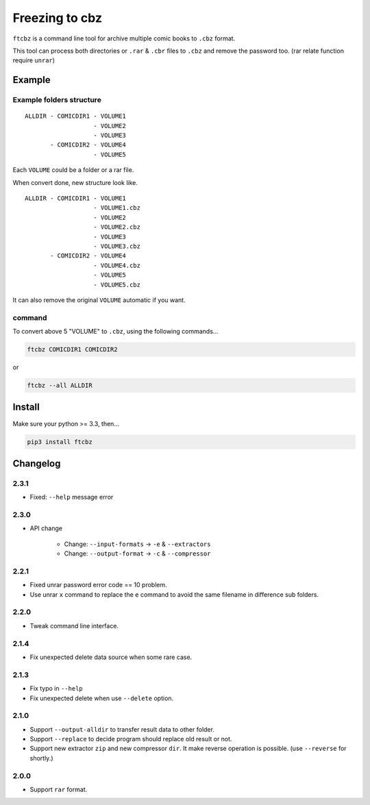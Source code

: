 Freezing to cbz
################

``ftcbz`` is a command line tool for archive multiple comic books to ``.cbz`` format.

This tool can process both directories or ``.rar`` & ``.cbr`` files to ``.cbz`` and remove the password too. (rar relate function require ``unrar``)

Example
==============

Example folders structure
---------------------------

::

    ALLDIR - COMICDIR1 - VOLUME1
                       - VOLUME2
                       - VOLUME3
           - COMICDIR2 - VOLUME4
                       - VOLUME5

Each ``VOLUME`` could be a folder or a rar file.

When convert done, new structure look like.

::

    ALLDIR - COMICDIR1 - VOLUME1
                       - VOLUME1.cbz
                       - VOLUME2
                       - VOLUME2.cbz
                       - VOLUME3
                       - VOLUME3.cbz
           - COMICDIR2 - VOLUME4
                       - VOLUME4.cbz
                       - VOLUME5
                       - VOLUME5.cbz

It can also remove the original ``VOLUME`` automatic if you want.

command
---------

To convert above 5 "VOLUME" to ``.cbz``, using the following commands...

.. code:: bash

    ftcbz COMICDIR1 COMICDIR2

or

.. code:: bash

    ftcbz --all ALLDIR

Install
=============

Make sure your python >= 3.3, then...

.. code:: bash

    pip3 install ftcbz

Changelog
=========

2.3.1
---------

- Fixed: ``--help`` message error

2.3.0
---------

- API change

    - Change: ``--input-formats`` -> ``-e`` & ``--extractors``
    - Change: ``--output-format`` -> ``-c`` & ``--compressor``

2.2.1
---------

- Fixed unrar password error code == 10 problem.
- Use unrar ``x`` command to replace the ``e`` command
  to avoid the same filename in difference sub folders.

2.2.0
---------

- Tweak command line interface.

2.1.4
---------

- Fix unexpected delete data source when some rare case.

2.1.3
---------

- Fix typo in ``--help``
- Fix unexpected delete when use ``--delete`` option.

2.1.0
---------

- Support ``--output-alldir`` to transfer result data to other folder.
- Support ``--replace`` to decide program should replace old result or not.
- Support new extractor ``zip`` and new compressor ``dir``.
  It make reverse operation is possible. (use ``--reverse`` for shortly.)

2.0.0
---------

- Support ``rar`` format.

